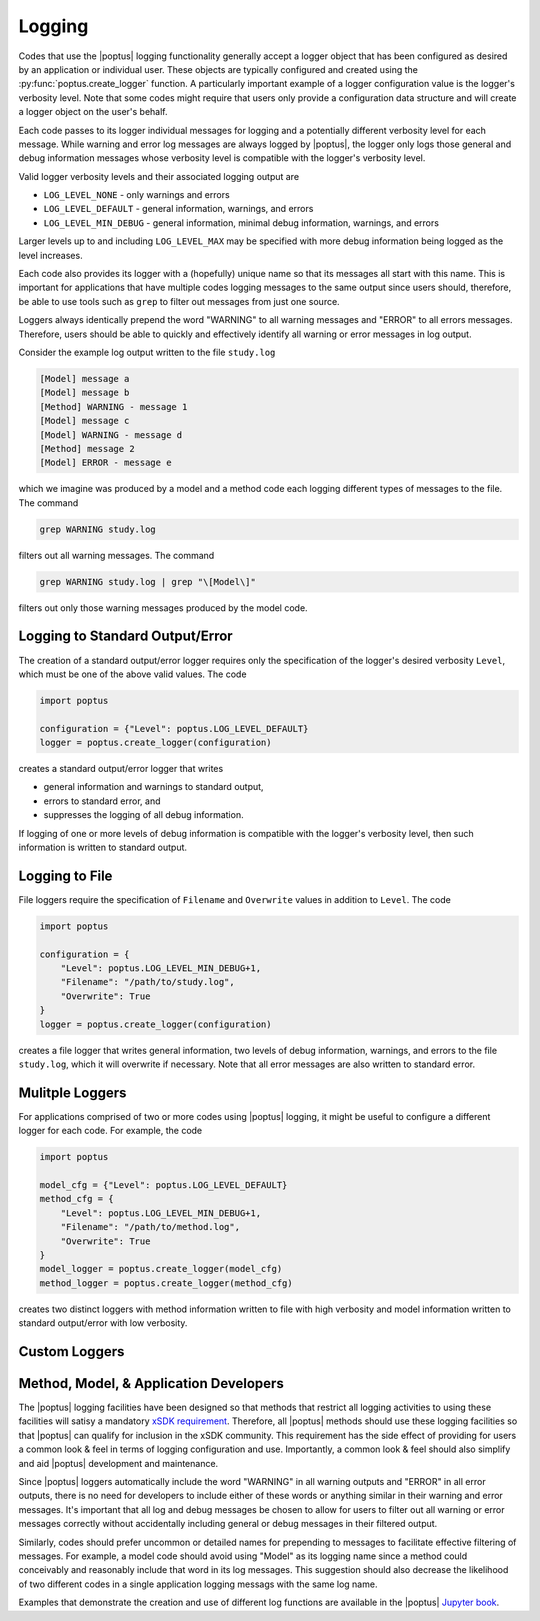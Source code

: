 Logging
=======
Codes that use the |poptus| logging functionality generally accept a logger
object that has been configured as desired by an application or individual user.
These objects are typically configured and created using the
:py:func:`poptus.create_logger` function.  A particularly important example of a
logger configuration value is the logger's verbosity level.  Note that some
codes might require that users only provide a configuration data structure and
will create a logger object on the user's behalf.

Each code passes to its logger individual messages for logging and a potentially
different verbosity level for each message.  While warning and error log
messages are always logged by |poptus|, the logger only logs those general and
debug information messages whose verbosity level is compatible with the logger's
verbosity level.

Valid logger verbosity levels and their associated logging output are

* ``LOG_LEVEL_NONE`` - only warnings and errors
* ``LOG_LEVEL_DEFAULT`` - general information, warnings, and errors
* ``LOG_LEVEL_MIN_DEBUG`` - general information, minimal debug information,
  warnings, and errors

Larger levels up to and including ``LOG_LEVEL_MAX`` may be specified with more
debug information being logged as the level increases.

Each code also provides its logger with a (hopefully) unique name so that its
messages all start with this name.  This is important for applications that have
multiple codes logging messages to the same output since users should,
therefore, be able to use tools such as ``grep`` to filter out messages from
just one source.

Loggers always identically prepend the word "WARNING" to all warning messages
and "ERROR" to all errors messages.  Therefore, users should be able to quickly
and effectively identify all warning or error messages in log output.

Consider the example log output written to the file ``study.log``

.. code:: console

    [Model] message a
    [Model] message b
    [Method] WARNING - message 1
    [Model] message c
    [Model] WARNING - message d
    [Method] message 2
    [Model] ERROR - message e

which we imagine was produced by a model and a method code each logging
different types of messages to the file.  The command

.. code:: console

    grep WARNING study.log

filters out all warning messages.  The command

.. code:: console

    grep WARNING study.log | grep "\[Model\]"

filters out only those warning messages produced by the model code.

Logging to Standard Output/Error
--------------------------------
The creation of a standard output/error logger requires only the specification
of the logger's desired verbosity  ``Level``, which must be one of the above
valid values.  The code

.. code:: python

    import poptus

    configuration = {"Level": poptus.LOG_LEVEL_DEFAULT}
    logger = poptus.create_logger(configuration)

creates a standard output/error logger that writes

* general information and warnings to standard output,
* errors to standard error, and
* suppresses the logging of all debug information.

If logging of one or more levels of debug information is compatible with the
logger's verbosity level, then such information is written to standard output.

Logging to File
---------------
File loggers require the specification of ``Filename`` and ``Overwrite`` values
in addition to ``Level``.  The code

.. code:: python

    import poptus

    configuration = {
        "Level": poptus.LOG_LEVEL_MIN_DEBUG+1,
        "Filename": "/path/to/study.log",
        "Overwrite": True
    }
    logger = poptus.create_logger(configuration)

creates a file logger that writes general information, two levels of debug
information, warnings, and errors to the file ``study.log``, which it will
overwrite if necessary.  Note that all error messages are also written to
standard error.

Mulitple Loggers
----------------
For applications comprised of two or more codes using |poptus| logging, it might
be useful to configure a different logger for each code.  For example, the code

.. code:: python

    import poptus

    model_cfg = {"Level": poptus.LOG_LEVEL_DEFAULT}
    method_cfg = {
        "Level": poptus.LOG_LEVEL_MIN_DEBUG+1,
        "Filename": "/path/to/method.log",
        "Overwrite": True
    }
    model_logger = poptus.create_logger(model_cfg)
    method_logger = poptus.create_logger(method_cfg)

creates two distinct loggers with method information written to file with high
verbosity and model information written to standard output/error with low
verbosity.

Custom Loggers
--------------

.. todo::

    Determine if customization is possible and desired.  If not desired,
    determine if the design can at least leave the door open to customization.

Method, Model, & Application Developers
---------------------------------------
.. _`xSDK requirement`: https://xsdk.info/policies
.. _`Jupyter book`: https://poptus.github.io/POptUS

The |poptus| logging facilities have been designed so that methods that restrict
all logging activities to using these facilities will satisy a mandatory `xSDK
requirement`_.  Therefore, all |poptus| methods should use these logging
facilities so that |poptus| can qualify for inclusion in the xSDK community.
This requirement has the side effect of providing for users a common look & feel
in terms of logging configuration and use.  Importantly, a common look & feel
should also simplify and aid |poptus| development and maintenance.

Since |poptus| loggers automatically include the word "WARNING" in all warning
outputs and "ERROR" in all error outputs, there is no need for developers to
include either of these words or anything similar in their warning and error
messages.  It's important that all log and debug messages be chosen to allow for
users to filter out all warning or error messages correctly without
accidentally including general or debug messages in their filtered output.

Similarly, codes should prefer uncommon or detailed names for prepending to
messages to facilitate effective filtering of messages.  For example, a model
code should avoid using "Model" as its logging name since a method could
conceivably and reasonably include that word in its log messages.  This
suggestion should also decrease the likelihood of two different codes in a
single application logging messags with the same log name.

Examples that demonstrate the creation and use of different log functions are
available in the |poptus| `Jupyter book`_.
